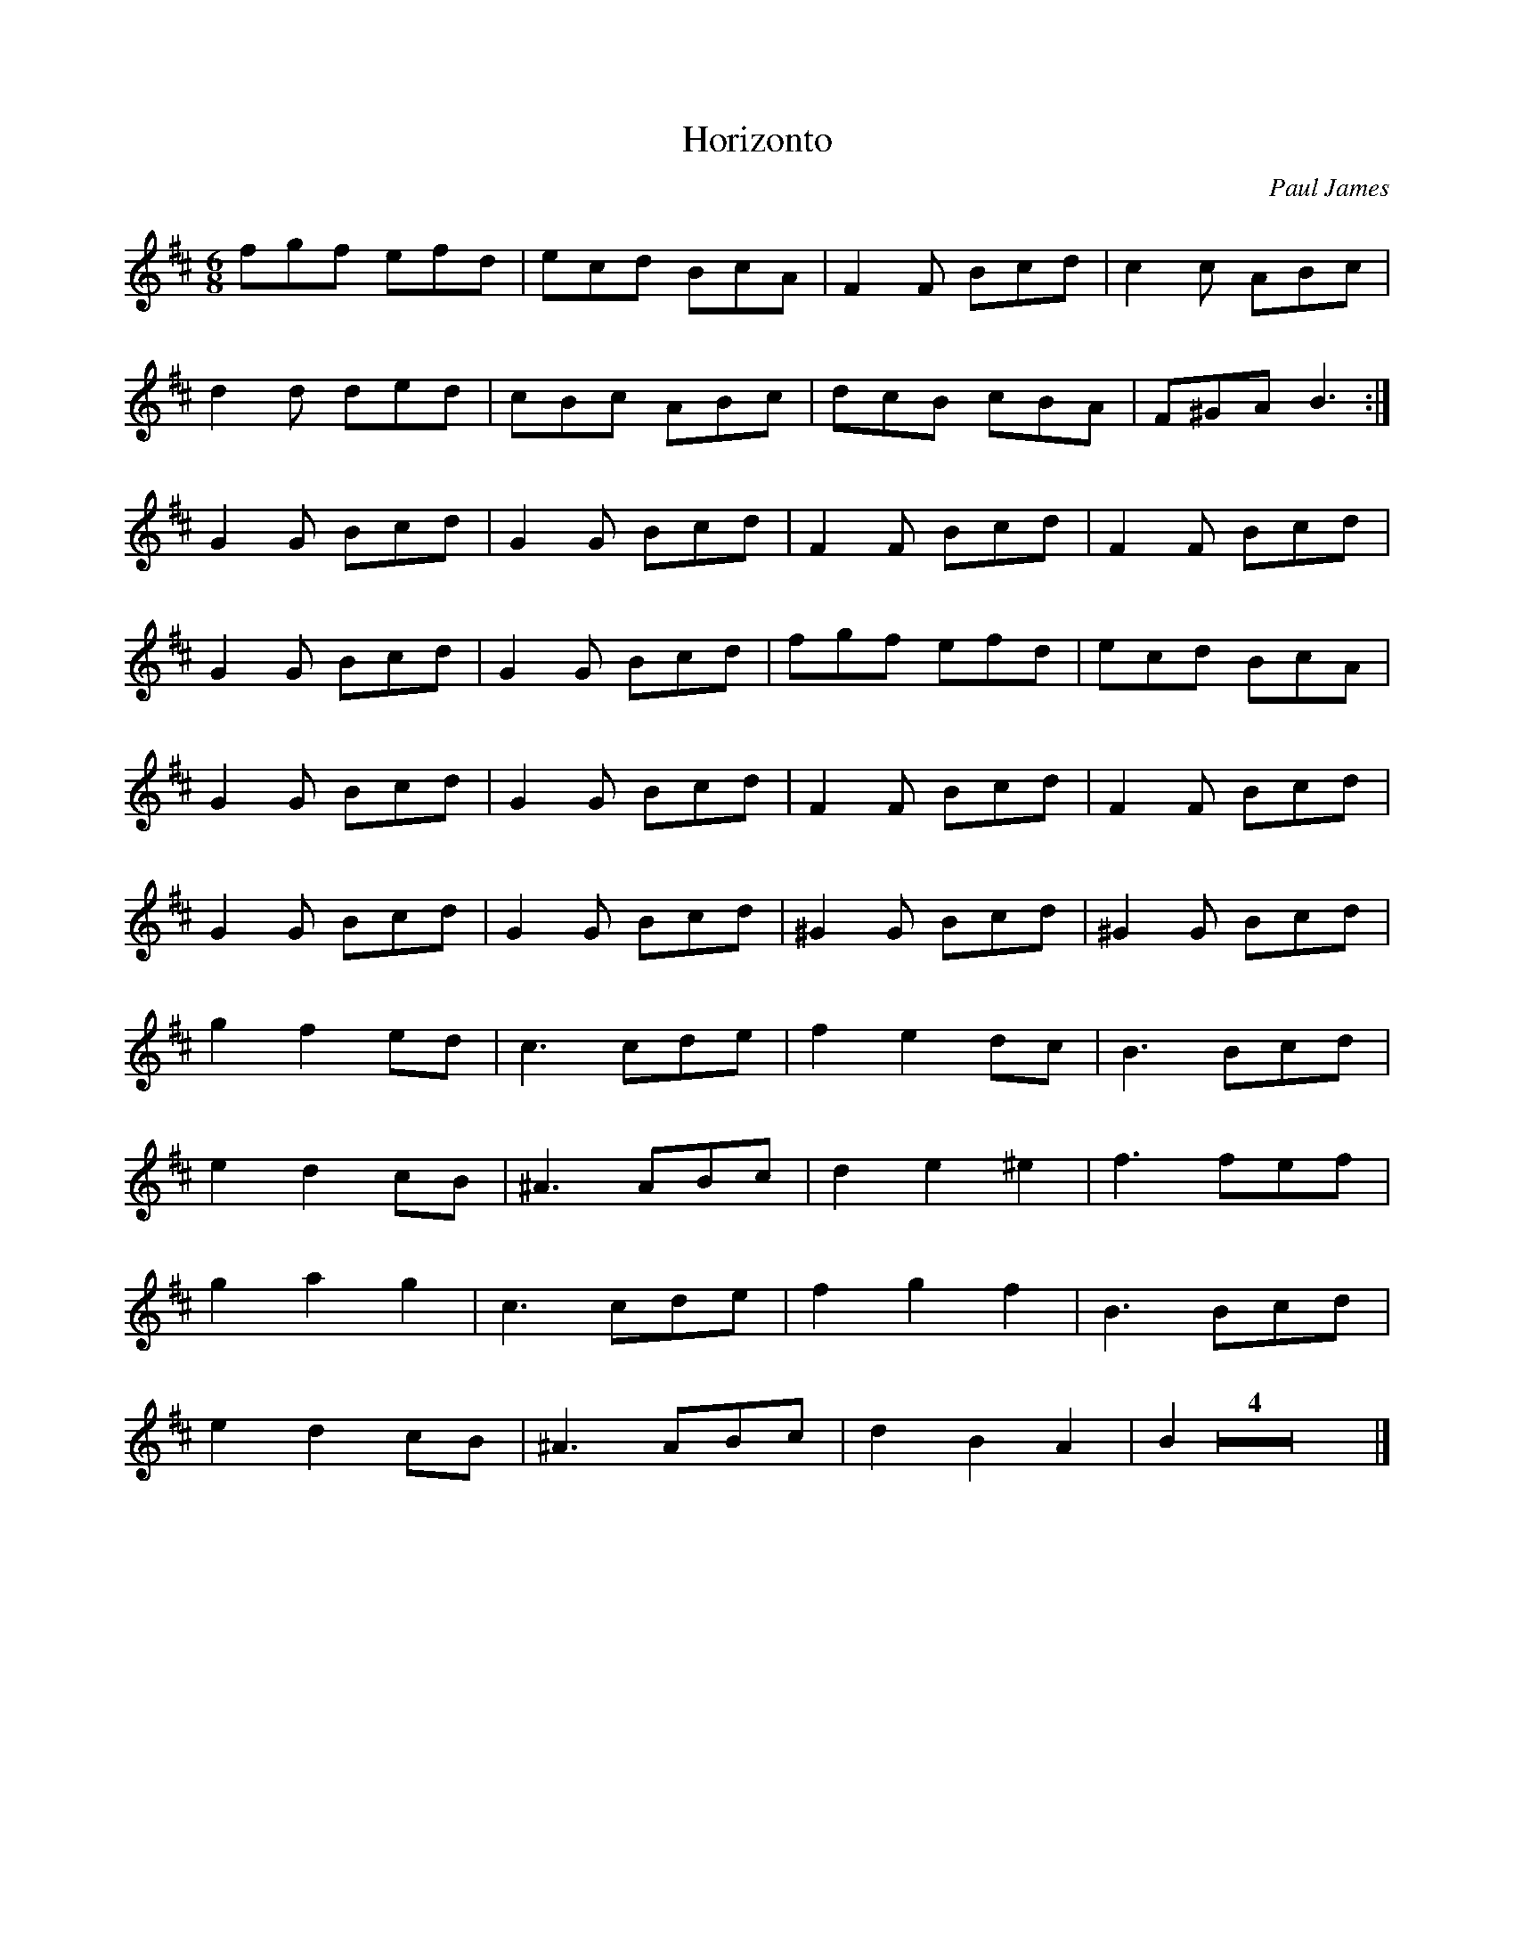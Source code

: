 X:187
T:Horizonto
C:Paul James
R:jig
M:6/8
L:1/8
K:Bmin
fgf efd | ecd BcA | F2F Bcd | c2c ABc |
d2d ded | cBc ABc | dcB cBA | F^GA B3 :|
G2G Bcd | G2G Bcd | F2F Bcd |F2F Bcd|
G2G Bcd | G2G Bcd | fgf efd | ecd BcA |
G2G Bcd | G2G Bcd | F2F Bcd | F2F Bcd |
G2G Bcd | G2G Bcd | ^G2G Bcd | ^G2G Bcd |
g2f2ed | c3 cde | f2e2dc | B3 Bcd|
e2d2cB | ^A3 ABc | d2e2^e2 | f3 fef|
g2a2g2 | c3 cde | f2g2f2 | B3 Bcd|
e2d2cB | ^A3 ABc| d2 B2 A2 | B2 Z4 |]

